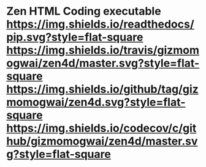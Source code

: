 * Zen HTML Coding executable [[https://gizmomogwai.github.io/zen4d][https://img.shields.io/readthedocs/pip.svg?style=flat-square]] [[https://travis-ci.org/gizmomogwai/zen4d][https://img.shields.io/travis/gizmomogwai/zen4d/master.svg?style=flat-square]] [[https://github.com/gizmomogwai/zen4d][https://img.shields.io/github/tag/gizmomogwai/zen4d.svg?style=flat-square]] [[https://codecov.io/gh/gizmomogwai/zen4d][https://img.shields.io/codecov/c/github/gizmomogwai/zen4d/master.svg?style=flat-square]]
